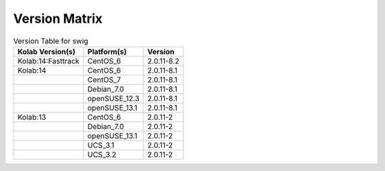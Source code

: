 .. _about-swig-version-matrix:

Version Matrix
==============

.. table:: Version Table for swig

    +---------------------+---------------+--------------------------------------+
    | Kolab Version(s)    | Platform(s)   | Version                              |
    +=====================+===============+======================================+
    | Kolab:14:Fasttrack  | CentOS_6      | 2.0.11-8.2                           |
    +---------------------+---------------+--------------------------------------+
    | Kolab:14            | CentOS_6      | 2.0.11-8.1                           |
    +---------------------+---------------+--------------------------------------+
    |                     | CentOS_7      | 2.0.11-8.1                           |
    +---------------------+---------------+--------------------------------------+
    |                     | Debian_7.0    | 2.0.11-8.1                           |
    +---------------------+---------------+--------------------------------------+
    |                     | openSUSE_12.3 | 2.0.11-8.1                           |
    +---------------------+---------------+--------------------------------------+
    |                     | openSUSE_13.1 | 2.0.11-8.1                           |
    +---------------------+---------------+--------------------------------------+
    | Kolab:13            | CentOS_6      | 2.0.11-2                             |
    +---------------------+---------------+--------------------------------------+
    |                     | Debian_7.0    | 2.0.11-2                             |
    +---------------------+---------------+--------------------------------------+
    |                     | openSUSE_13.1 | 2.0.11-2                             |
    +---------------------+---------------+--------------------------------------+
    |                     | UCS_3.1       | 2.0.11-2                             |
    +---------------------+---------------+--------------------------------------+
    |                     | UCS_3.2       | 2.0.11-2                             |
    +---------------------+---------------+--------------------------------------+
